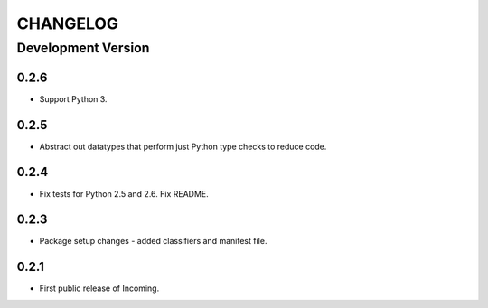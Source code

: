 CHANGELOG
---------

Development Version
+++++++++++++++++++

0.2.6
*****

* Support Python 3.

0.2.5
*****

* Abstract out datatypes that perform just Python type checks to reduce code.

0.2.4
*****

* Fix tests for Python 2.5 and 2.6. Fix README.

0.2.3
*****

* Package setup changes - added classifiers and manifest file.

0.2.1
*****

* First public release of Incoming.
